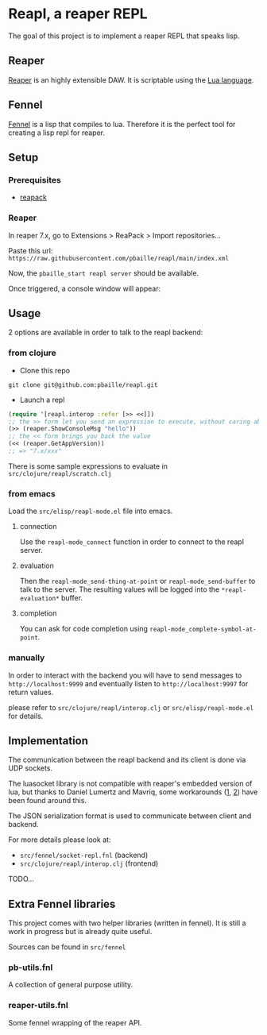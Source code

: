 * Reapl, a reaper REPL

The goal of this project is to implement a reaper REPL that speaks lisp.

** Reaper

[[https://www.reaper.fm/][Reaper]] is an highly extensible DAW.
It is scriptable using the [[https://www.lua.org/][Lua language]].

** Fennel

[[https://fennel-lang.org/][Fennel]] is a lisp that compiles to lua.
Therefore it is the perfect tool for creating a lisp repl for reaper.

** Setup

*** Prerequisites

- [[https://reapack.com/][reapack]]

*** Reaper

In reaper 7.x, go to Extensions > ReaPack > Import repositories...

Paste this url: =https://raw.githubusercontent.com/pbaille/reapl/main/index.xml=

Now, the =pbaille_start reapl server= should be available.

Once triggered, a console window will appear:

[[file:resources/repl_window.png]]

** Usage

2 options are available in order to talk to the reapl backend:

*** from clojure

- Clone this repo

=git clone git@github.com:pbaille/reapl.git=

- Launch a repl

#+begin_src clojure
(require '[reapl.interop :refer [>> <<]])
;; the >> form let you send an expression to execute, without caring about the return value
(>> (reaper.ShowConsoleMsg "hello"))
;; the << form brings you back the value
(<< (reaper.GetAppVersion))
;; => "7.x/xxx"
#+end_src

There is some sample expressions to evaluate in =src/clojure/reapl/scratch.clj=

*** from emacs

Load the =src/elisp/reapl-mode.el= file into emacs.

**** connection

Use the =reapl-mode_connect= function in order to connect to the reapl server.

**** evaluation

Then the =reapl-mode_send-thing-at-point= or =reapl-mode_send-buffer= to talk to the server.
The resulting values will be logged into the =*reapl-evaluation*= buffer.

**** completion

You can ask for code completion using =reapl-mode_complete-symbol-at-point=.

*** manually

In order to interact with the backend you will have to send messages to =http://localhost:9999= and eventually listen to =http://localhost:9997= for return values.

please refer to =src/clojure/reapl/interop.clj= or =src/elisp/reapl-mode.el= for details.

** Implementation

The communication between the reapl backend and its client is done via UDP sockets.

The luasocket library is not compatible with reaper's embedded version of lua, but thanks to Daniel Lumertz and Mavriq, some workarounds ([[https://github.com/mavriq-dev/mavriq-lua-sockets][1]], [[https://github.com/daniellumertz/DanielLumertz-Scripts/tree/master/LUA%20Sockets][2]]) have been found around this.

The JSON serialization format is used to communicate between client and backend.

For more details please look at:
- =src/fennel/socket-repl.fnl= (backend)
- =src/clojure/reapl/interop.clj= (frontend)

TODO...

** Extra Fennel libraries

This project comes with two helper libraries (written in fennel).
It is still a work in progress but is already quite useful.

Sources can be found in =src/fennel=

*** pb-utils.fnl

A collection of general purpose utility.

*** reaper-utils.fnl

Some fennel wrapping of the reaper API.
